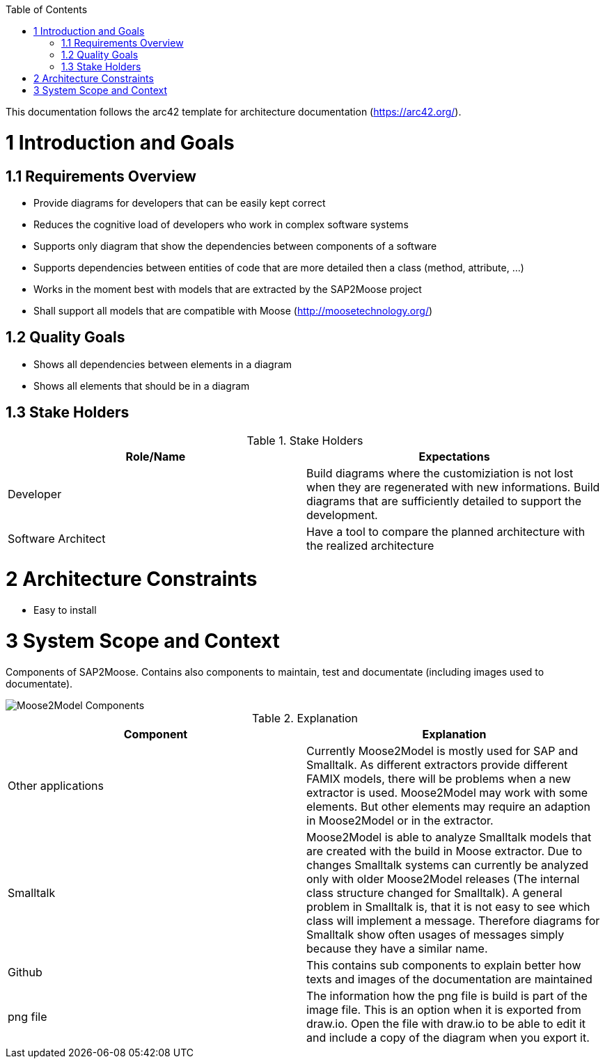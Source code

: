 ifdef::env-github[]
:imagesdir: https://github.com/Moose2Model/Moose2Model/blob/master/Documentation/images/
endif::[]

:toc:
:toc-placement!:
toc::[]

This documentation follows the arc42 template for architecture documentation (https://arc42.org/).

1 Introduction and Goals
========================

1.1 Requirements Overview
-------------------------
- Provide diagrams for developers that can be easily kept correct
- Reduces the cognitive load of developers who work in complex software systems
- Supports only diagram that show the dependencies between components of a software
- Supports dependencies between entities of code that are more detailed then a class (method, attribute, ...)
- Works in the moment best with models that are extracted by the SAP2Moose project
- Shall support all models that are compatible with Moose (http://moosetechnology.org/)

1.2 Quality Goals
-----------------
- Shows all dependencies between elements in a diagram
- Shows all elements that should be in a diagram

1.3 Stake Holders
-----------------

.Stake Holders
|===
| Role/Name |Expectations

|Developer
|Build diagrams where the customiziation is not lost when they are regenerated with new informations. Build diagrams that are sufficiently detailed to support the development.

|Software Architect
|Have a tool to compare the planned architecture with the realized architecture
|===

2 Architecture Constraints
==========================
- Easy to install

3 System Scope and Context
==========================
Components of SAP2Moose. Contains also components to maintain, test and documentate (including images used to documentate).

image::Moose2Model Components.png[Moose2Model Components]

.Explanation
|===
|Component |Explanation

|Other applications
|Currently Moose2Model is mostly used for SAP and Smalltalk. As different extractors provide different FAMIX models, there will be problems when a new extractor is used. Moose2Model may work with some elements. But other elements may require an adaption in Moose2Model or in the extractor.

|Smalltalk
|Moose2Model is able to analyze Smalltalk models that are created with the build in Moose extractor. Due to changes Smalltalk systems can currently be analyzed only with older Moose2Model releases (The internal class structure changed for Smalltalk). A general problem in Smalltalk is, that it is not easy to see which class will implement a message. Therefore diagrams for Smalltalk show often usages of messages simply because they have a similar name.

|Github
|This contains sub components to explain better how texts and images of the documentation are maintained

|png file
|The information how the png file is build is part of the image file. This is an option when it is exported from draw.io. Open the file with draw.io to be able to edit it and include a copy of the diagram when you export it.

|===


